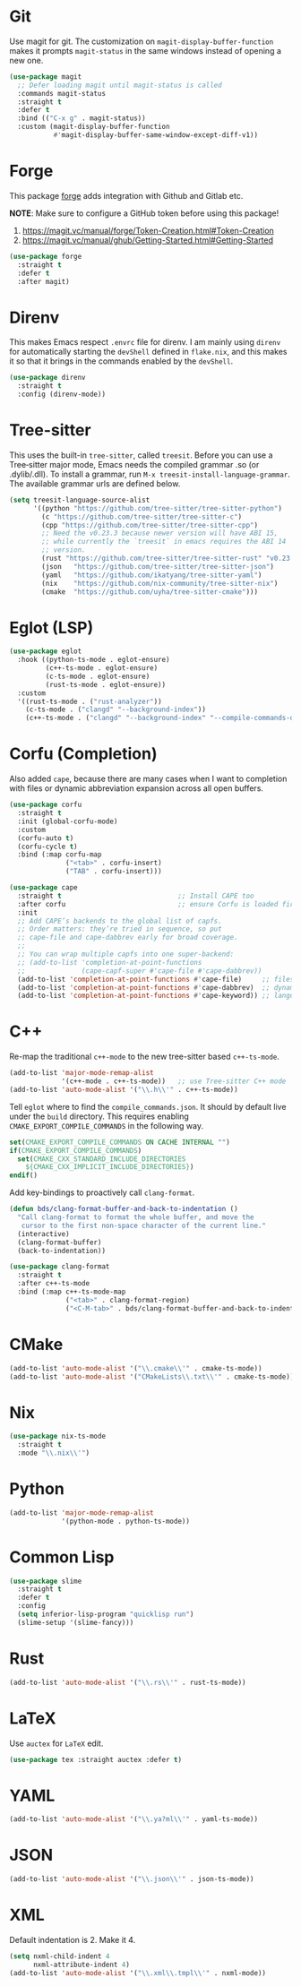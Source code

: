 :PROPERTIES:
:GPTEL_MODEL: qwen3:30b
:GPTEL_BACKEND: Ollama
:GPTEL_SYSTEM: You are a large language model living in Emacs and a helpful assistant. Respond concisely.
:GPTEL_BOUNDS: nil
:END:
#+STARTUP: showall

* Git

Use magit for git. The customization on =magit-display-buffer-function= makes it prompts =magit-status= in the same windows instead of opening a new one.

#+begin_src emacs-lisp
  (use-package magit
    ;; Defer loading magit until magit-status is called
    :commands magit-status
    :straight t
    :defer t
    :bind (("C-x g" . magit-status))
    :custom (magit-display-buffer-function
             #'magit-display-buffer-same-window-except-diff-v1))
#+end_src

* Forge

This package [[https://magit.vc/manual/forge/][forge]] adds integration with Github and Gitlab etc.

*NOTE*: Make sure to configure a GitHub token before using this package!

1. https://magit.vc/manual/forge/Token-Creation.html#Token-Creation
2. https://magit.vc/manual/ghub/Getting-Started.html#Getting-Started

#+begin_src emacs-lisp
  (use-package forge
    :straight t
    :defer t
    :after magit)
#+end_src

* Direnv

This makes Emacs respect =.envrc= file for direnv. I am mainly using =direnv= for automatically starting the =devShell= defined in =flake.nix=, and this makes it so that it brings in the commands enabled by the =devShell=.

#+begin_src emacs-lisp
  (use-package direnv
    :straight t
    :config (direnv-mode))
#+end_src


* Tree-sitter

This uses the built-in ~tree-sitter~, called ~treesit~. Before you can use a Tree‑sitter major mode, Emacs needs the compiled grammar .so (or .dylib/.dll). To install a grammar, run ~M-x treesit-install-language-grammar~. The available grammar urls are defined below.

#+begin_src emacs-lisp
  (setq treesit-language-source-alist
        '((python "https://github.com/tree-sitter/tree-sitter-python")
          (c "https://github.com/tree-sitter/tree-sitter-c")
          (cpp "https://github.com/tree-sitter/tree-sitter-cpp")
          ;; Need the v0.23.3 because newer version will have ABI 15,
          ;; while currently the `treesit` in emacs requires the ABI 14
          ;; version.
          (rust "https://github.com/tree-sitter/tree-sitter-rust" "v0.23.3")
          (json   "https://github.com/tree-sitter/tree-sitter-json")
          (yaml   "https://github.com/ikatyang/tree-sitter-yaml")
          (nix    "https://github.com/nix-community/tree-sitter-nix")
          (cmake  "https://github.com/uyha/tree-sitter-cmake")))
#+end_src

* Eglot (LSP)

#+begin_src emacs-lisp
  (use-package eglot
    :hook ((python-ts-mode . eglot-ensure)
           (c++-ts-mode . eglot-ensure)
           (c-ts-mode . eglot-ensure)
           (rust-ts-mode . eglot-ensure))
    :custom
    '((rust-ts-mode . ("rust-analyzer"))
      (c-ts-mode . ("clangd" "--background-index"))
      (c++-ts-mode . ("clangd" "--background-index" "--compile-commands-dir=build"))))
#+end_src

* Corfu (Completion)

Also added ~cape~, because there are many cases when I want to completion with files or dynamic abbreviation expansion across all open buffers.

#+begin_src emacs-lisp
  (use-package corfu
    :straight t
    :init (global-corfu-mode)
    :custom
    (corfu-auto t)
    (corfu-cycle t)
    :bind (:map corfu-map
                ("<tab>" . corfu-insert)
                ("TAB" . corfu-insert)))

  (use-package cape
    :straight t                             ;; Install CAPE too
    :after corfu                            ;; ensure Corfu is loaded first
    :init
    ;; Add CAPE’s backends to the global list of capfs.
    ;; Order matters: they’re tried in sequence, so put
    ;; cape-file and cape-dabbrev early for broad coverage.
    ;;
    ;; You can wrap multiple capfs into one super‑backend:
    ;; (add-to-list 'completion-at-point-functions
    ;;              (cape-capf-super #'cape-file #'cape-dabbrev))
    (add-to-list 'completion-at-point-functions #'cape-file)     ;; files & paths
    (add-to-list 'completion-at-point-functions #'cape-dabbrev)  ;; dynamic abbrev
    (add-to-list 'completion-at-point-functions #'cape-keyword)) ;; language keywords
#+end_src

* C++

Re-map the traditional ~c++-mode~ to the new tree-sitter based ~c++-ts-mode~.

#+begin_src emacs-lisp
  (add-to-list 'major-mode-remap-alist
               '(c++-mode . c++-ts-mode))   ;; use Tree‑sitter C++ mode
  (add-to-list 'auto-mode-alist '("\\.h\\'" . c++-ts-mode))
#+end_src

Tell ~eglot~ where to find the =compile_commands.json=. It should by default live under the =build= directory. This requires enabling ~CMAKE_EXPORT_COMPILE_COMMANDS~ in the following way.

#+begin_src cmake
  set(CMAKE_EXPORT_COMPILE_COMMANDS ON CACHE INTERNAL "")
  if(CMAKE_EXPORT_COMPILE_COMMANDS)
    set(CMAKE_CXX_STANDARD_INCLUDE_DIRECTORIES 
      ${CMAKE_CXX_IMPLICIT_INCLUDE_DIRECTORIES})
  endif()
#+end_src

Add key-bindings to proactively call =clang-format=.

#+begin_src emacs-lisp
  (defun bds/clang-format-buffer-and-back-to-indentation ()
    "Call clang-format to format the whole buffer, and move the
     cursor to the first non-space character of the current line."
    (interactive)
    (clang-format-buffer)
    (back-to-indentation))

  (use-package clang-format
    :straight t
    :after c++-ts-mode
    :bind (:map c++-ts-mode-map
                ("<tab>" . clang-format-region)
                ("<C-M-tab>" . bds/clang-format-buffer-and-back-to-indentation)))
#+end_src

* CMake

#+begin_src emacs-lisp
  (add-to-list 'auto-mode-alist '("\\.cmake\\'" . cmake-ts-mode))
  (add-to-list 'auto-mode-alist '("CMakeLists\\.txt\\'" . cmake-ts-mode))
#+end_src

* Nix

#+begin_src emacs-lisp
  (use-package nix-ts-mode
    :straight t
    :mode "\\.nix\\'")
#+end_src

* Python

#+begin_src emacs-lisp
  (add-to-list 'major-mode-remap-alist
               '(python-mode . python-ts-mode))
#+end_src

* Common Lisp

#+begin_src emacs-lisp
  (use-package slime
    :straight t
    :defer t
    :config
    (setq inferior-lisp-program "quicklisp run")
    (slime-setup '(slime-fancy)))
#+end_src

* Rust

#+begin_src emacs-lisp
  (add-to-list 'auto-mode-alist '("\\.rs\\'" . rust-ts-mode))
#+end_src

* LaTeX

Use ~auctex~ for =LaTeX= edit.

#+begin_src emacs-lisp
  (use-package tex :straight auctex :defer t)
#+end_src

* YAML

#+begin_src emacs-lisp
  (add-to-list 'auto-mode-alist '("\\.ya?ml\\'" . yaml-ts-mode))
#+end_src

* JSON

#+begin_src emacs-lisp
  (add-to-list 'auto-mode-alist '("\\.json\\'" . json-ts-mode))
#+end_src

* XML

Default indentation is 2. Make it 4.

#+begin_src emacs-lisp
  (setq nxml-child-indent 4
        nxml-attribute-indent 4)
  (add-to-list 'auto-mode-alist '("\\.xml\\.tmpl\\'" . nxml-mode))
#+end_src
